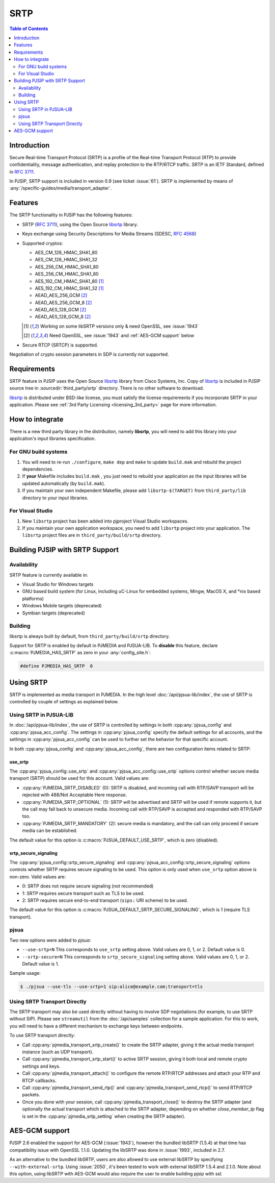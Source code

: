 SRTP
=====================

.. contents:: Table of Contents
    :depth: 2



Introduction
----------------
Secure Real-time Transport Protocol (SRTP) is a profile of the 
Real-time Transport Protocol (RTP) to provide confidentiality, message authentication, 
and replay protection to the RTP/RTCP traffic. SRTP is an IETF Standard, 
defined in :rfc:`3711`.

In PJSIP, SRTP support is included in version 0.9 (see ticket :issue:`61`). SRTP is
implemented by means of :any:`/specific-guides/media/transport_adapter`.


Features
--------
The SRTP functionality in PJSIP has the following features: 

- SRTP (:rfc:`3711`), using the Open Source
  `libsrtp <https://github.com/cisco/libsrtp>`__ library. 
- Keys exchange using Security Descriptions for Media Streams (SDESC, :rfc:`4568`) 
- Supported cryptos:

  - AES_CM_128_HMAC_SHA1_80 
  - AES_CM_128_HMAC_SHA1_32 
  - AES_256_CM_HMAC_SHA1_80
  - AES_256_CM_HMAC_SHA1_80
  - AES_192_CM_HMAC_SHA1_80 [1]_
  - AES_192_CM_HMAC_SHA1_32 [1]_
  - AEAD_AES_256_GCM [2]_
  - AEAD_AES_256_GCM_8 [2]_
  - AEAD_AES_128_GCM [2]_
  - AEAD_AES_128_GCM_8 [2]_

  .. [1] Working on some libSRTP versions only & need OpenSSL, see :issue:`1943`
  .. [2] Need OpenSSL, see :issue:`1943` and :ref:`AES-GCM support` below

- Secure RTCP (SRTCP) is supported.

Negotiation of crypto session parameters in SDP is currently not
supported.


Requirements
------------

SRTP feature in PJSIP uses the Open Source `libsrtp <https://github.com/cisco/libsrtp>`__ 
library from Cisco Systems, Inc. Copy of
`libsrtp <https://github.com/cisco/libsrtp>`__ is included in PJSIP
source tree in :sourcedir:`third_party/srtp` directory. There is no other
software to download.

`libsrtp <https://github.com/cisco/libsrtp>`__ is distributed under
BSD-like license, you must satisfy the license requirements if you
incorporate SRTP in your application. Please see :ref:`3rd Party Licensing <licensing_3rd_party>` 
page for more information.



How to integrate
-----------------

There is a new third party library in the distribution, namely
**libsrtp**, you will need to add this library into your
application's input libraries specification.

For GNU build systems
~~~~~~~~~~~~~~~~~~~~~~~~~~~~

#. You will need to re-run ``./configure``, ``make dep`` and ``make`` to update ``build.mak`` 
   and rebuild the project dependencies. 
#. If **your** Makefile includes ``build.mak`` , you just need to 
   rebuild your application as the input libraries will be updated automatically (by ``build.mak``). 
#. If you maintain your own independent Makefile, please add ``libsrtp-$(TARGET)``
   from ``third_party/lib`` directory to your input libraries.


For Visual Studio
~~~~~~~~~~~~~~~~~~~~~~~~~~~~~~~~~~
#. New ``libsrtp`` project has been
   added into pjproject Visual Studio workspaces.
#. If you maintain your own application workspace, you need to add ``libsrtp``
   project into your application. The ``libsrtp`` project files are in
   ``third_party/build/srtp`` directory.



Building PJSIP with SRTP Support
--------------------------------

Availability
~~~~~~~~~~~~

SRTP feature is currently available in: 

- Visual Studio for Windows targets
- GNU based build system (for Linux, including uC-Linux for embedded systems, Mingw,
  MacOS X, and \*nix based platforms)
- Windows Mobile targets (deprecated)
- Symbian targets (deprecated)


Building
~~~~~~~~

libsrtp is always built by default, from ``third_party/build/srtp``
directory.

Support for SRTP is enabled by default in PJMEDIA and PJSUA-LIB. To
**disable** this feature, declare :c:macro:`PJMEDIA_HAS_SRTP` as zero in your :any:`config_site.h`:

.. code-block:: c

   #define PJMEDIA_HAS_SRTP  0



Using SRTP
----------

SRTP is implemented as media transport in PJMEDIA. In the high level
:doc:`/api/pjsua-lib/index`, the
use of SRTP is controlled by couple of settings as explained below.

Using SRTP in PJSUA-LIB
~~~~~~~~~~~~~~~~~~~~~~~

In :doc:`/api/pjsua-lib/index`, the use of SRTP is controlled by settings in 
both :cpp:any:`pjsua_config` and :cpp:any:`pjsua_acc_config`. The settings in
:cpp:any:`pjsua_config` specify the default settings for all accounts, and the settings in
:cpp:any:`pjsua_acc_config` can be used to further set the behavior for that specific account.

In both :cpp:any:`pjsua_config` and :cpp:any:`pjsua_acc_config`, there are two
configuration items related to SRTP:

use_srtp
```````````````

The :cpp:any:`pjsua_config::use_srtp` and :cpp:any:`pjsua_acc_config::use_srtp` options control whether secure media transport (SRTP) should be used for this account. Valid values are: 

- :cpp:any:`PJMEDIA_SRTP_DISABLED` (0): SRTP is disabled, and incoming call with
  RTP/SAVP transport will be rejected with 488/Not Acceptable Here
  response. 
- :cpp:any:`PJMEDIA_SRTP_OPTIONAL` (1): SRTP will be advertised and
  SRTP will be used if remote supports it, but the call may fall back to
  unsecure media. Incoming call with RTP/SAVP is accepted and responded
  with RTP/SAVP too. 
- :cpp:any:`PJMEDIA_SRTP_MANDATORY` (2): secure media is
  mandatory, and the call can only proceed if secure media can be
  established. 
     
The default value for this option is :c:macro:`PJSUA_DEFAULT_USE_SRTP`, which is zero (disabled).

srtp_secure_signaling
```````````````````````````

The :cpp:any:`pjsua_config::srtp_secure_signaling` and :cpp:any:`pjsua_acc_config::srtp_secure_signaling` options controls whether SRTP requires secure signaling to be used. This option is only used when ``use_srtp`` option above is non-zero. Valid values are: 

- 0: SRTP does not require secure signaling (not recommended) 
- 1: SRTP requires secure transport such as TLS to be used. 
- 2: SRTP requires secure end-to-end transport (``sips:`` URI scheme) to be used. 

The default value for this option is :c:macro:`PJSUA_DEFAULT_SRTP_SECURE_SIGNALING`, 
which is 1 (require TLS transport).

pjsua
~~~~~

Two new options were added to *pjsua*:

- ``--use-srtp=N`` This corresponds to ``use_srtp`` setting above.
  Valid values are 0, 1, or 2. Default value is 0.
- ``--srtp-secure=N`` This corresponds to ``srtp_secure_signaling``
  setting above. Valid values are 0, 1, or 2. Default value is 1.

Sample usage:

.. code-block:: shell

    $ ./pjsua --use-tls --use-srtp=1 sip:alice@example.com;transport=tls


Using SRTP Transport Directly
~~~~~~~~~~~~~~~~~~~~~~~~~~~~~

The SRTP transport may also be used directly without having to involve
SDP negotiations (for example, to use SRTP without SIP). Please see
``streamutil`` from the :doc:`/api/samples` collection for a sample application. 
For this to work, you will need to have a different mechanism to exchange keys between
endpoints.

To use SRTP transport directly: 

- Call :cpp:any:`pjmedia_transport_srtp_create()` to create the SRTP adapter, giving it the actual media transport
  instance (such as UDP transport). 
- Call :cpp:any:`pjmedia_transport_srtp_start()` to active SRTP session, giving it both local and remote crypto settings
  and keys. 
- Call :cpp:any:`pjmedia_transport_attach()` to configure the remote RTP/RTCP addresses and attach your RTP and RTCP
  callbacks. 
- Call :cpp:any:`pjmedia_transport_send_rtp()` and  :cpp:any:`pjmedia_transport_send_rtcp()` to send RTP/RTCP packets. 
- Once you done with your session, call :cpp:any:`pjmedia_transport_close()` 
  to destroy the SRTP adapter (and optionally the actual transport which
  is attached to the SRTP adapter, depending on whether *close_member_tp*
  flag is set in the :cpp:any:`pjmedia_srtp_setting`  when creating the SRTP adapter).



AES-GCM support
-----------------

PJSIP 2.6 enabled the support for AES-GCM (:issue:`1943`), however the bundled
libSRTP (1.5.4) at that time has compatibility issue with OpenSSL 1.1.0.
Updating the libSRTP was done in :issue:`1993`, included in 2.7.

As an alternative to the bundled libSRTP, users are also allowed to use
external libSRTP by specifying ``--with-external-srtp``. Using :issue:`2050`,
it's been tested to work with external libSRTP 1.5.4 and 2.1.0. Note
about this option, using libSRTP with AES-GCM would also require the
user to enable building pjsip with ssl.
